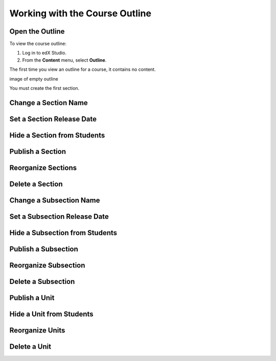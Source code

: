 .. _Working with the Course Outline:

###################################
Working with the Course Outline
###################################


.. _Open the Outline:

****************************
Open the Outline
****************************

To view the course outline:

#. Log in to edX Studio.
#. From the **Content** menu, select **Outline**.
   
The first time you view an outline for a course, it contains no content. 

image of empty outline

You must create the first section.


.. _Change a Section Name:

********************************
Change a Section Name
********************************

.. _Set a Section Release Date:

********************************
Set a Section Release Date
********************************

.. _Hide a Section from Students:

********************************
Hide a Section from Students
********************************

.. _Publish a Section:

********************************
Publish a Section
********************************

.. _Reorganize Sections:

********************************
Reorganize Sections
********************************

.. _Delete a Section:

********************************
Delete a Section
********************************

.. _Change a Subsection Name:

********************************
Change a Subsection Name
********************************

.. _Set a Subsection Release Date:

********************************
Set a Subsection Release Date
********************************

.. _Hide a Subsection from Students:

********************************
Hide a Subsection from Students
********************************

.. _Publish a Subsection:

********************************
Publish a Subsection
********************************

.. _Reorganize Subsection:

********************************
Reorganize Subsection
********************************

.. _Delete a Subsection:

********************************
Delete a Subsection
********************************

.. _Publish a Unit:

********************************
Publish a Unit
********************************

.. _Hide a Unit from Students:

********************************
Hide a Unit from Students
********************************

.. _Reorganize Units:

********************************
Reorganize Units
********************************

.. _Delete a Unit:

********************************
Delete a Unit
********************************





